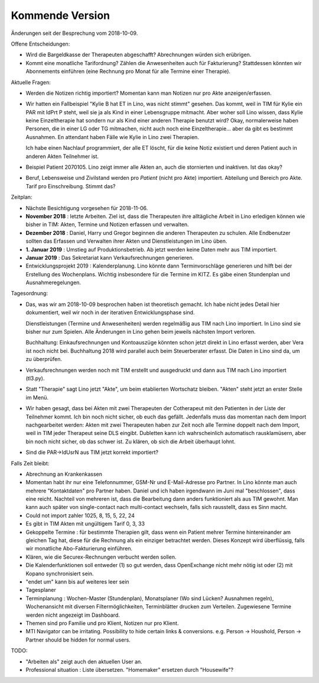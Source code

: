 .. _tera.coming: 

================
Kommende Version
================

Änderungen seit der Besprechung vom 2018-10-09.

Offene Entscheidungen:

- Wird die Bargeldkasse der Therapeuten abgeschafft?  Abrechnungen
  würden sich erübrigen.
  
- Kommt eine monatliche Tarifordnung? Zählen die Anwesenheiten auch
  für Fakturierung? Stattdessen könnten wir Abonnements einführen
  (eine Rechnung pro Monat für alle Termine einer Therapie).

Aktuelle Fragen:

- Werden die Notizen richtig importiert? Momentan kann man Notizen nur
  pro Akte anzeigen/erfassen.
  
- Wir hatten ein Fallbeispiel "Kylie B hat ET in Lino, was nicht
  stimmt" gesehen. Das kommt, weil in TIM für Kylie ein PAR mit IdPrt
  P steht, weil sie ja als Kind in einer Lebensgruppe mitmacht. Aber
  woher soll Lino wissen, dass Kylie keine Einzeltherapie hat sondern
  nur als Kind einer anderen Therapie benutzt wird? Okay,
  normalerweise haben Personen, die in einer LG oder TG mitmachen,
  nicht auch noch eine Einzeltherapie... aber da gibt es bestimmt
  Ausnahmen. En attendant haben Fälle wie Kylie in Lino zwei
  Therapien.
  
  Ich habe einen Nachlauf programmiert, der alle ET löscht, für die
  keine Notiz existiert und deren Patient auch in anderen Akten
  Teilnehmer ist.
  
- Beispiel Patient 2070105.  Lino zeigt immer alle Akten an, auch die
  stornierten und inaktiven.  Ist das okay?

- Beruf, Lebensweise und Zivilstand werden pro *Patient* (nicht pro
  Akte) importiert.
  Abteilung und Bereich pro Akte.
  Tarif pro Einschreibung.
  Stimmt das?

Zeitplan:

- Nächste Besichtigung vorgesehen für 2018-11-06.
  
- **November 2018** : letzte Arbeiten.  Ziel ist, dass die Therapeuten
  ihre alltägliche Arbeit in Lino erledigen können wie bisher in TIM:
  Akten, Termine und Notizen erfassen und verwalten.
  
- **Dezember 2018** : Daniel, Harry und Gregor beginnen die anderen
  Therapeuten zu schulen.  Alle Endbenutzer sollten das Erfassen und
  Verwalten ihrer Akten und Dienstleistungen im Lino üben.
  
- **1. Januar 2019** : Umstieg auf Produktionsbetrieb. Ab jetzt werden
  keine Daten mehr aus TIM importiert.

- **Januar 2019** : Das Sekretariat kann Verkaufsrechnungen
  generieren.

- Entwicklungsprojekt 2019 : Kalenderplanung.  Lino könnte dann
  Terminvorschläge generieren und hilft bei der Erstellung des
  Wochenplans.  Wichtig insbesondere für die Termine im KITZ.  Es gäbe
  einen Stundenplan und Ausnahmeregelungen.

Tagesordnung:

- Das, was wir am 2018-10-09 besprochen haben ist theoretisch gemacht.
  Ich habe nicht jedes Detail hier dokumentiert, weil wir noch in der
  iterativen Entwicklungsphase sind.

  Dienstleistungen (Termine und Anwesenheiten) werden regelmäßig aus
  TIM nach Lino importiert.  In Lino sind sie bisher nur zum Spielen.
  Alle Änderungen in Lino gehen beim jeweils nächsten Import verloren.

  Buchhaltung: Einkaufsrechnungen und Kontoauszüge könnten schon jetzt
  direkt in Lino erfasst werden, aber Vera ist noch nicht
  bei. Buchhaltung 2018 wird parallel auch beim Steuerberater
  erfasst. Die Daten in Lino sind da, um zu überprüfen.
  
- Verkaufsrechnungen werden noch mit TIM erstellt und ausgedruckt und
  dann aus TIM nach Lino importiert (tl3.py).
  
- Statt "Therapie" sagt Lino jetzt "Akte", um beim etablierten
  Wortschatz bleiben. "Akten" steht jetzt an erster Stelle im Menü.

- Wir haben gesagt, dass bei Akten mit zwei Therapeuten der
  Cotherapeut mit den Patienten in der Liste der Teilnehmer kommt.
  Ich bin noch nicht sicher, ob euch das gefällt.  Jedenfalls muss das
  momentan nach dem Import nachgearbeitet werden: Akten mit zwei
  Therapeuten haben zur Zeit noch alle Termine doppelt nach dem
  Import, weil in TIM jeder Therapeut seine DLS eingibt. Dubletten
  kann ich wahrscheinlich automatisch rausklamüsern, aber bin noch
  nicht sicher, ob das schwer ist. Zu klären, ob sich die Arbeit
  überhaupt lohnt.

- Sind die PAR->IdUsrN aus TIM jetzt korrekt importiert?  

Falls Zeit bleibt:  

- Abrechnung an Krankenkassen
  
- Momentan habt ihr nur eine Telefonnummer, GSM-Nr und E-Mail-Adresse
  pro Partner. In Lino könnte man auch mehrere "Kontaktdaten" pro
  Partner haben. Daniel und ich haben irgendwann im Juni mal
  "beschlossen", dass eine reicht. Nachteil von mehreren ist, dass die
  Bearbeitung dann anders funktioniert als aus TIM gewohnt. Man kann
  auch später von single-contact nach multi-contact wechseln, falls
  sich rausstellt, dass es Sinn macht.

- Could not import zahler 1025, 8, 15, 5, 22, 24

- Es gibt in TIM Akten mit ungültigem Tarif 0, 3, 33

- Gekoppelte Termine : für bestimmte Therapien gilt, dass wenn ein
  Patient mehrer Termine hintereinander am gleichen Tag hat, diese für
  die Rechnung als ein einziger betrachtet werden.  Dieses Konzept
  wird überflüssig, falls wir monatliche Abo-Fakturierung einführen.
  
- Klären, wie die Securex-Rechnungen verbucht werden sollen.

- Die Kalenderfunktionen soll entweder (1) so gut werden, dass
  OpenExchange nicht mehr nötig ist oder (2) mit Kopano synchronisiert
  sein.
  
- "endet um" kann bis auf weiteres leer sein
  
- Tagesplaner

- Terminplanung : Wochen-Master (Stundenplan), Monatsplaner (Wo sind
  Lücken? Ausnahmen regeln), Wochenansicht mit diversen
  Filtermöglichkeiten, Terminblätter drucken zum
  Verteilen. Zugewiesene Termine werden nicht angezeigt im Dashboard.

- Themen sind pro Familie und pro Klient, Notizen nur pro Klient.

- MTI Navigator can be irritating. Possibility to hide certain links &
  conversions. e.g. Person -> Houshold, Person -> Partner should be
  hidden for normal users.

TODO:

- "Arbeiten als" zeigt auch den aktuellen User an.

- Professional situation : Liste übersetzen. "Homemaker" ersetzen
  durch "Housewife"?
  

